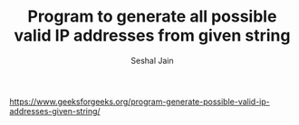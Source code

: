 #+TITLE: Program to generate all possible valid IP addresses from given string
#+AUTHOR: Seshal Jain
#+TAGS[]: string
https://www.geeksforgeeks.org/program-generate-possible-valid-ip-addresses-given-string/
